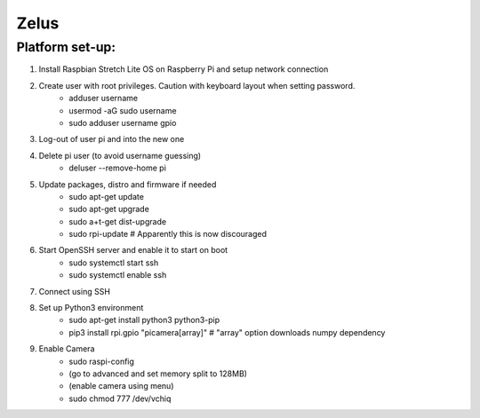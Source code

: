 *****
Zelus
*****

Platform set-up:
################
#. Install Raspbian Stretch Lite OS on Raspberry Pi and setup network connection
#. Create user with root privileges. Caution with keyboard layout when setting password.
    * adduser username
    * usermod -aG sudo username
    * sudo adduser username gpio
#. Log-out of user pi and into the new one
#. Delete pi user (to avoid username guessing)
    * deluser --remove-home pi
#. Update packages, distro and firmware if needed
    * sudo apt-get update
    * sudo apt-get upgrade
    * sudo a+t-get dist-upgrade
    * sudo rpi-update  # Apparently this is now discouraged
#. Start OpenSSH server and enable it to start on boot
    * sudo systemctl start ssh
    * sudo systemctl enable ssh
#. Connect using SSH
#. Set up Python3 environment
    * sudo apt-get install python3 python3-pip
    * pip3 install rpi.gpio "picamera[array]"  # "array" option downloads numpy dependency
#. Enable Camera
    * sudo raspi-config
    * (go to advanced and set memory split to 128MB)
    * (enable camera using menu)
    * sudo chmod 777 /dev/vchiq
